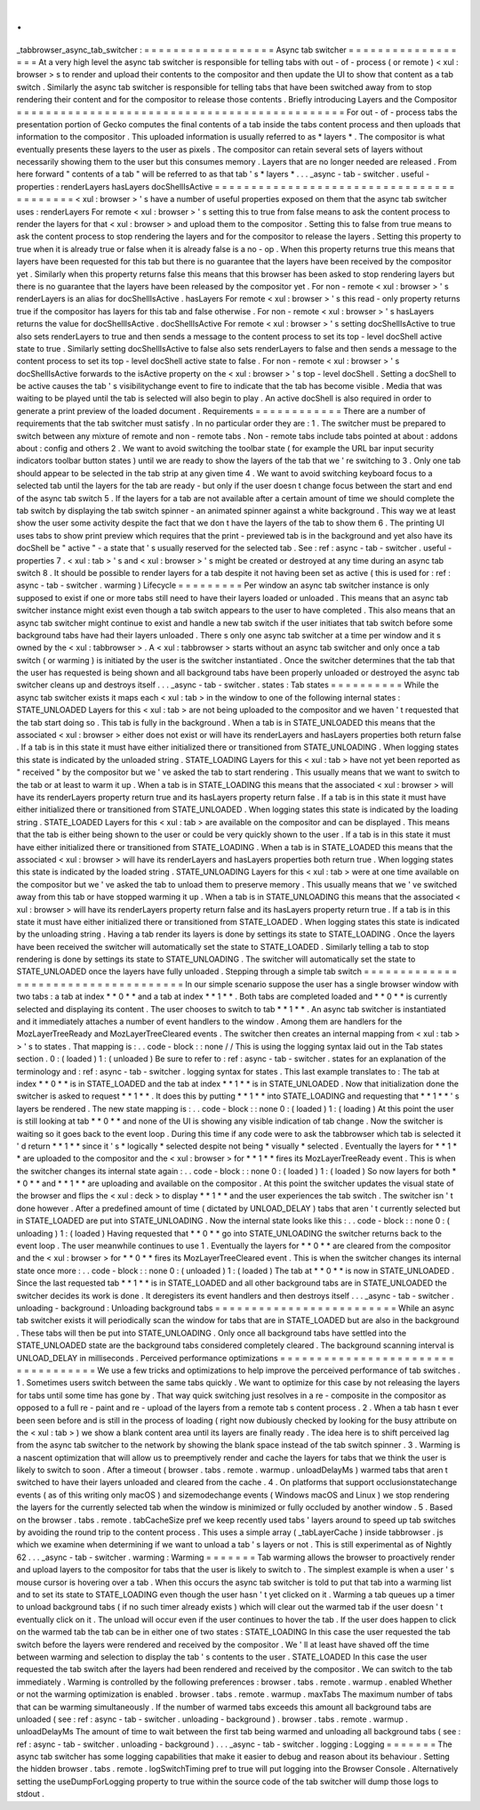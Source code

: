 .
.
_tabbrowser_async_tab_switcher
:
=
=
=
=
=
=
=
=
=
=
=
=
=
=
=
=
=
=
Async
tab
switcher
=
=
=
=
=
=
=
=
=
=
=
=
=
=
=
=
=
=
At
a
very
high
level
the
async
tab
switcher
is
responsible
for
telling
tabs
with
out
-
of
-
process
(
or
remote
)
<
xul
:
browser
>
s
to
render
and
upload
their
contents
to
the
compositor
and
then
update
the
UI
to
show
that
content
as
a
tab
switch
.
Similarly
the
async
tab
switcher
is
responsible
for
telling
tabs
that
have
been
switched
away
from
to
stop
rendering
their
content
and
for
the
compositor
to
release
those
contents
.
Briefly
introducing
Layers
and
the
Compositor
=
=
=
=
=
=
=
=
=
=
=
=
=
=
=
=
=
=
=
=
=
=
=
=
=
=
=
=
=
=
=
=
=
=
=
=
=
=
=
=
=
=
=
=
=
For
out
-
of
-
process
tabs
the
presentation
portion
of
Gecko
computes
the
final
contents
of
a
tab
inside
the
tabs
content
process
and
then
uploads
that
information
to
the
compositor
.
This
uploaded
information
is
usually
referred
to
as
*
layers
*
.
The
compositor
is
what
eventually
presents
these
layers
to
the
user
as
pixels
.
The
compositor
can
retain
several
sets
of
layers
without
necessarily
showing
them
to
the
user
but
this
consumes
memory
.
Layers
that
are
no
longer
needed
are
released
.
From
here
forward
"
contents
of
a
tab
"
will
be
referred
to
as
that
tab
'
s
*
layers
*
.
.
.
_async
-
tab
-
switcher
.
useful
-
properties
:
renderLayers
hasLayers
docShellIsActive
=
=
=
=
=
=
=
=
=
=
=
=
=
=
=
=
=
=
=
=
=
=
=
=
=
=
=
=
=
=
=
=
=
=
=
=
=
=
=
=
=
<
xul
:
browser
>
'
s
have
a
number
of
useful
properties
exposed
on
them
that
the
async
tab
switcher
uses
:
renderLayers
For
remote
<
xul
:
browser
>
'
s
setting
this
to
true
from
false
means
to
ask
the
content
process
to
render
the
layers
for
that
<
xul
:
browser
>
and
upload
them
to
the
compositor
.
Setting
this
to
false
from
true
means
to
ask
the
content
process
to
stop
rendering
the
layers
and
for
the
compositor
to
release
the
layers
.
Setting
this
property
to
true
when
it
is
already
true
or
false
when
it
is
already
false
is
a
no
-
op
.
When
this
property
returns
true
this
means
that
layers
have
been
requested
for
this
tab
but
there
is
no
guarantee
that
the
layers
have
been
received
by
the
compositor
yet
.
Similarly
when
this
property
returns
false
this
means
that
this
browser
has
been
asked
to
stop
rendering
layers
but
there
is
no
guarantee
that
the
layers
have
been
released
by
the
compositor
yet
.
For
non
-
remote
<
xul
:
browser
>
'
s
renderLayers
is
an
alias
for
docShellIsActive
.
hasLayers
For
remote
<
xul
:
browser
>
'
s
this
read
-
only
property
returns
true
if
the
compositor
has
layers
for
this
tab
and
false
otherwise
.
For
non
-
remote
<
xul
:
browser
>
'
s
hasLayers
returns
the
value
for
docShellIsActive
.
docShellIsActive
For
remote
<
xul
:
browser
>
'
s
setting
docShellIsActive
to
true
also
sets
renderLayers
to
true
and
then
sends
a
message
to
the
content
process
to
set
its
top
-
level
docShell
active
state
to
true
.
Similarly
setting
docShellIsActive
to
false
also
sets
renderLayers
to
false
and
then
sends
a
message
to
the
content
process
to
set
its
top
-
level
docShell
active
state
to
false
.
For
non
-
remote
<
xul
:
browser
>
'
s
docShellIsActive
forwards
to
the
isActive
property
on
the
<
xul
:
browser
>
'
s
top
-
level
docShell
.
Setting
a
docShell
to
be
active
causes
the
tab
'
s
visibilitychange
event
to
fire
to
indicate
that
the
tab
has
become
visible
.
Media
that
was
waiting
to
be
played
until
the
tab
is
selected
will
also
begin
to
play
.
An
active
docShell
is
also
required
in
order
to
generate
a
print
preview
of
the
loaded
document
.
Requirements
=
=
=
=
=
=
=
=
=
=
=
=
There
are
a
number
of
requirements
that
the
tab
switcher
must
satisfy
.
In
no
particular
order
they
are
:
1
.
The
switcher
must
be
prepared
to
switch
between
any
mixture
of
remote
and
non
-
remote
tabs
.
Non
-
remote
tabs
include
tabs
pointed
at
about
:
addons
about
:
config
and
others
2
.
We
want
to
avoid
switching
the
toolbar
state
(
for
example
the
URL
bar
input
security
indicators
toolbar
button
states
)
until
we
are
ready
to
show
the
layers
of
the
tab
that
we
'
re
switching
to
3
.
Only
one
tab
should
appear
to
be
selected
in
the
tab
strip
at
any
given
time
4
.
We
want
to
avoid
switching
keyboard
focus
to
a
selected
tab
until
the
layers
for
the
tab
are
ready
-
but
only
if
the
user
doesn
t
change
focus
between
the
start
and
end
of
the
async
tab
switch
5
.
If
the
layers
for
a
tab
are
not
available
after
a
certain
amount
of
time
we
should
complete
the
tab
switch
by
displaying
the
tab
switch
spinner
-
an
animated
spinner
against
a
white
background
.
This
way
we
at
least
show
the
user
some
activity
despite
the
fact
that
we
don
t
have
the
layers
of
the
tab
to
show
them
6
.
The
printing
UI
uses
tabs
to
show
print
preview
which
requires
that
the
print
-
previewed
tab
is
in
the
background
and
yet
also
have
its
docShell
be
"
active
"
-
a
state
that
'
s
usually
reserved
for
the
selected
tab
.
See
:
ref
:
async
-
tab
-
switcher
.
useful
-
properties
7
.
<
xul
:
tab
>
'
s
and
<
xul
:
browser
>
'
s
might
be
created
or
destroyed
at
any
time
during
an
async
tab
switch
8
.
It
should
be
possible
to
render
layers
for
a
tab
despite
it
not
having
been
set
as
active
(
this
is
used
for
:
ref
:
async
-
tab
-
switcher
.
warming
)
Lifecycle
=
=
=
=
=
=
=
=
=
Per
window
an
async
tab
switcher
instance
is
only
supposed
to
exist
if
one
or
more
tabs
still
need
to
have
their
layers
loaded
or
unloaded
.
This
means
that
an
async
tab
switcher
instance
might
exist
even
though
a
tab
switch
appears
to
the
user
to
have
completed
.
This
also
means
that
an
async
tab
switcher
might
continue
to
exist
and
handle
a
new
tab
switch
if
the
user
initiates
that
tab
switch
before
some
background
tabs
have
had
their
layers
unloaded
.
There
s
only
one
async
tab
switcher
at
a
time
per
window
and
it
s
owned
by
the
<
xul
:
tabbrowser
>
.
A
<
xul
:
tabbrowser
>
starts
without
an
async
tab
switcher
and
only
once
a
tab
switch
(
or
warming
)
is
initiated
by
the
user
is
the
switcher
instantiated
.
Once
the
switcher
determines
that
the
tab
that
the
user
has
requested
is
being
shown
and
all
background
tabs
have
been
properly
unloaded
or
destroyed
the
async
tab
switcher
cleans
up
and
destroys
itself
.
.
.
_async
-
tab
-
switcher
.
states
:
Tab
states
=
=
=
=
=
=
=
=
=
=
While
the
async
tab
switcher
exists
it
maps
each
<
xul
:
tab
>
in
the
window
to
one
of
the
following
internal
states
:
STATE_UNLOADED
Layers
for
this
<
xul
:
tab
>
are
not
being
uploaded
to
the
compositor
and
we
haven
'
t
requested
that
the
tab
start
doing
so
.
This
tab
is
fully
in
the
background
.
When
a
tab
is
in
STATE_UNLOADED
this
means
that
the
associated
<
xul
:
browser
>
either
does
not
exist
or
will
have
its
renderLayers
and
hasLayers
properties
both
return
false
.
If
a
tab
is
in
this
state
it
must
have
either
initialized
there
or
transitioned
from
STATE_UNLOADING
.
When
logging
states
this
state
is
indicated
by
the
unloaded
string
.
STATE_LOADING
Layers
for
this
<
xul
:
tab
>
have
not
yet
been
reported
as
"
received
"
by
the
compositor
but
we
'
ve
asked
the
tab
to
start
rendering
.
This
usually
means
that
we
want
to
switch
to
the
tab
or
at
least
to
warm
it
up
.
When
a
tab
is
in
STATE_LOADING
this
means
that
the
associated
<
xul
:
browser
>
will
have
its
renderLayers
property
return
true
and
its
hasLayers
property
return
false
.
If
a
tab
is
in
this
state
it
must
have
either
initialized
there
or
transitioned
from
STATE_UNLOADED
.
When
logging
states
this
state
is
indicated
by
the
loading
string
.
STATE_LOADED
Layers
for
this
<
xul
:
tab
>
are
available
on
the
compositor
and
can
be
displayed
.
This
means
that
the
tab
is
either
being
shown
to
the
user
or
could
be
very
quickly
shown
to
the
user
.
If
a
tab
is
in
this
state
it
must
have
either
initialized
there
or
transitioned
from
STATE_LOADING
.
When
a
tab
is
in
STATE_LOADED
this
means
that
the
associated
<
xul
:
browser
>
will
have
its
renderLayers
and
hasLayers
properties
both
return
true
.
When
logging
states
this
state
is
indicated
by
the
loaded
string
.
STATE_UNLOADING
Layers
for
this
<
xul
:
tab
>
were
at
one
time
available
on
the
compositor
but
we
'
ve
asked
the
tab
to
unload
them
to
preserve
memory
.
This
usually
means
that
we
'
ve
switched
away
from
this
tab
or
have
stopped
warming
it
up
.
When
a
tab
is
in
STATE_UNLOADING
this
means
that
the
associated
<
xul
:
browser
>
will
have
its
renderLayers
property
return
false
and
its
hasLayers
property
return
true
.
If
a
tab
is
in
this
state
it
must
have
either
initialized
there
or
transitioned
from
STATE_LOADED
.
When
logging
states
this
state
is
indicated
by
the
unloading
string
.
Having
a
tab
render
its
layers
is
done
by
settings
its
state
to
STATE_LOADING
.
Once
the
layers
have
been
received
the
switcher
will
automatically
set
the
state
to
STATE_LOADED
.
Similarly
telling
a
tab
to
stop
rendering
is
done
by
settings
its
state
to
STATE_UNLOADING
.
The
switcher
will
automatically
set
the
state
to
STATE_UNLOADED
once
the
layers
have
fully
unloaded
.
Stepping
through
a
simple
tab
switch
=
=
=
=
=
=
=
=
=
=
=
=
=
=
=
=
=
=
=
=
=
=
=
=
=
=
=
=
=
=
=
=
=
=
=
=
In
our
simple
scenario
suppose
the
user
has
a
single
browser
window
with
two
tabs
:
a
tab
at
index
*
*
0
*
*
and
a
tab
at
index
*
*
1
*
*
.
Both
tabs
are
completed
loaded
and
*
*
0
*
*
is
currently
selected
and
displaying
its
content
.
The
user
chooses
to
switch
to
tab
*
*
1
*
*
.
An
async
tab
switcher
is
instantiated
and
it
immediately
attaches
a
number
of
event
handlers
to
the
window
.
Among
them
are
handlers
for
the
MozLayerTreeReady
and
MozLayerTreeCleared
events
.
The
switcher
then
creates
an
internal
mapping
from
<
xul
:
tab
>
>
'
s
to
states
.
That
mapping
is
:
.
.
code
-
block
:
:
none
/
/
This
is
using
the
logging
syntax
laid
out
in
the
Tab
states
section
.
0
:
(
loaded
)
1
:
(
unloaded
)
Be
sure
to
refer
to
:
ref
:
async
-
tab
-
switcher
.
states
for
an
explanation
of
the
terminology
and
:
ref
:
async
-
tab
-
switcher
.
logging
syntax
for
states
.
This
last
example
translates
to
:
The
tab
at
index
*
*
0
*
*
is
in
STATE_LOADED
and
the
tab
at
index
*
*
1
*
*
is
in
STATE_UNLOADED
.
Now
that
initialization
done
the
switcher
is
asked
to
request
*
*
1
*
*
.
It
does
this
by
putting
*
*
1
*
*
into
STATE_LOADING
and
requesting
that
*
*
1
*
*
'
s
layers
be
rendered
.
The
new
state
mapping
is
:
.
.
code
-
block
:
:
none
0
:
(
loaded
)
1
:
(
loading
)
At
this
point
the
user
is
still
looking
at
tab
*
*
0
*
*
and
none
of
the
UI
is
showing
any
visible
indication
of
tab
change
.
Now
the
switcher
is
waiting
so
it
goes
back
to
the
event
loop
.
During
this
time
if
any
code
were
to
ask
the
tabbrowser
which
tab
is
selected
it
'
d
return
*
*
1
*
*
since
it
'
s
*
logically
*
selected
despite
not
being
*
visually
*
selected
.
Eventually
the
layers
for
*
*
1
*
*
are
uploaded
to
the
compositor
and
the
<
xul
:
browser
>
for
*
*
1
*
*
fires
its
MozLayerTreeReady
event
.
This
is
when
the
switcher
changes
its
internal
state
again
:
.
.
code
-
block
:
:
none
0
:
(
loaded
)
1
:
(
loaded
)
So
now
layers
for
both
*
*
0
*
*
and
*
*
1
*
*
are
uploading
and
available
on
the
compositor
.
At
this
point
the
switcher
updates
the
visual
state
of
the
browser
and
flips
the
<
xul
:
deck
>
to
display
*
*
1
*
*
and
the
user
experiences
the
tab
switch
.
The
switcher
isn
'
t
done
however
.
After
a
predefined
amount
of
time
(
dictated
by
UNLOAD_DELAY
)
tabs
that
aren
'
t
currently
selected
but
in
STATE_LOADED
are
put
into
STATE_UNLOADING
.
Now
the
internal
state
looks
like
this
:
.
.
code
-
block
:
:
none
0
:
(
unloading
)
1
:
(
loaded
)
Having
requested
that
*
*
0
*
*
go
into
STATE_UNLOADING
the
switcher
returns
back
to
the
event
loop
.
The
user
meanwhile
continues
to
use
1
.
Eventually
the
layers
for
*
*
0
*
*
are
cleared
from
the
compositor
and
the
<
xul
:
browser
>
for
*
*
0
*
*
fires
its
MozLayerTreeCleared
event
.
This
is
when
the
switcher
changes
its
internal
state
once
more
:
.
.
code
-
block
:
:
none
0
:
(
unloaded
)
1
:
(
loaded
)
The
tab
at
*
*
0
*
*
is
now
in
STATE_UNLOADED
.
Since
the
last
requested
tab
*
*
1
*
*
is
in
STATE_LOADED
and
all
other
background
tabs
are
in
STATE_UNLOADED
the
switcher
decides
its
work
is
done
.
It
deregisters
its
event
handlers
and
then
destroys
itself
.
.
.
_async
-
tab
-
switcher
.
unloading
-
background
:
Unloading
background
tabs
=
=
=
=
=
=
=
=
=
=
=
=
=
=
=
=
=
=
=
=
=
=
=
=
=
While
an
async
tab
switcher
exists
it
will
periodically
scan
the
window
for
tabs
that
are
in
STATE_LOADED
but
are
also
in
the
background
.
These
tabs
will
then
be
put
into
STATE_UNLOADING
.
Only
once
all
background
tabs
have
settled
into
the
STATE_UNLOADED
state
are
the
background
tabs
considered
completely
cleared
.
The
background
scanning
interval
is
UNLOAD_DELAY
in
milliseconds
.
Perceived
performance
optimizations
=
=
=
=
=
=
=
=
=
=
=
=
=
=
=
=
=
=
=
=
=
=
=
=
=
=
=
=
=
=
=
=
=
=
=
We
use
a
few
tricks
and
optimizations
to
help
improve
the
perceived
performance
of
tab
switches
.
1
.
Sometimes
users
switch
between
the
same
tabs
quickly
.
We
want
to
optimize
for
this
case
by
not
releasing
the
layers
for
tabs
until
some
time
has
gone
by
.
That
way
quick
switching
just
resolves
in
a
re
-
composite
in
the
compositor
as
opposed
to
a
full
re
-
paint
and
re
-
upload
of
the
layers
from
a
remote
tab
s
content
process
.
2
.
When
a
tab
hasn
t
ever
been
seen
before
and
is
still
in
the
process
of
loading
(
right
now
dubiously
checked
by
looking
for
the
busy
attribute
on
the
<
xul
:
tab
>
)
we
show
a
blank
content
area
until
its
layers
are
finally
ready
.
The
idea
here
is
to
shift
perceived
lag
from
the
async
tab
switcher
to
the
network
by
showing
the
blank
space
instead
of
the
tab
switch
spinner
.
3
.
Warming
is
a
nascent
optimization
that
will
allow
us
to
preemptively
render
and
cache
the
layers
for
tabs
that
we
think
the
user
is
likely
to
switch
to
soon
.
After
a
timeout
(
browser
.
tabs
.
remote
.
warmup
.
unloadDelayMs
)
warmed
tabs
that
aren
t
switched
to
have
their
layers
unloaded
and
cleared
from
the
cache
.
4
.
On
platforms
that
support
occlusionstatechange
events
(
as
of
this
writing
only
macOS
)
and
sizemodechange
events
(
Windows
macOS
and
Linux
)
we
stop
rendering
the
layers
for
the
currently
selected
tab
when
the
window
is
minimized
or
fully
occluded
by
another
window
.
5
.
Based
on
the
browser
.
tabs
.
remote
.
tabCacheSize
pref
we
keep
recently
used
tabs
'
layers
around
to
speed
up
tab
switches
by
avoiding
the
round
trip
to
the
content
process
.
This
uses
a
simple
array
(
_tabLayerCache
)
inside
tabbrowser
.
js
which
we
examine
when
determining
if
we
want
to
unload
a
tab
'
s
layers
or
not
.
This
is
still
experimental
as
of
Nightly
62
.
.
.
_async
-
tab
-
switcher
.
warming
:
Warming
=
=
=
=
=
=
=
Tab
warming
allows
the
browser
to
proactively
render
and
upload
layers
to
the
compositor
for
tabs
that
the
user
is
likely
to
switch
to
.
The
simplest
example
is
when
a
user
'
s
mouse
cursor
is
hovering
over
a
tab
.
When
this
occurs
the
async
tab
switcher
is
told
to
put
that
tab
into
a
warming
list
and
to
set
its
state
to
STATE_LOADING
even
though
the
user
hasn
'
t
yet
clicked
on
it
.
Warming
a
tab
queues
up
a
timer
to
unload
background
tabs
(
if
no
such
timer
already
exists
)
which
will
clear
out
the
warmed
tab
if
the
user
doesn
'
t
eventually
click
on
it
.
The
unload
will
occur
even
if
the
user
continues
to
hover
the
tab
.
If
the
user
does
happen
to
click
on
the
warmed
tab
the
tab
can
be
in
either
one
of
two
states
:
STATE_LOADING
In
this
case
the
user
requested
the
tab
switch
before
the
layers
were
rendered
and
received
by
the
compositor
.
We
'
ll
at
least
have
shaved
off
the
time
between
warming
and
selection
to
display
the
tab
'
s
contents
to
the
user
.
STATE_LOADED
In
this
case
the
user
requested
the
tab
switch
after
the
layers
had
been
rendered
and
received
by
the
compositor
.
We
can
switch
to
the
tab
immediately
.
Warming
is
controlled
by
the
following
preferences
:
browser
.
tabs
.
remote
.
warmup
.
enabled
Whether
or
not
the
warming
optimization
is
enabled
.
browser
.
tabs
.
remote
.
warmup
.
maxTabs
The
maximum
number
of
tabs
that
can
be
warming
simultaneously
.
If
the
number
of
warmed
tabs
exceeds
this
amount
all
background
tabs
are
unloaded
(
see
:
ref
:
async
-
tab
-
switcher
.
unloading
-
background
)
.
browser
.
tabs
.
remote
.
warmup
.
unloadDelayMs
The
amount
of
time
to
wait
between
the
first
tab
being
warmed
and
unloading
all
background
tabs
(
see
:
ref
:
async
-
tab
-
switcher
.
unloading
-
background
)
.
.
.
_async
-
tab
-
switcher
.
logging
:
Logging
=
=
=
=
=
=
=
The
async
tab
switcher
has
some
logging
capabilities
that
make
it
easier
to
debug
and
reason
about
its
behaviour
.
Setting
the
hidden
browser
.
tabs
.
remote
.
logSwitchTiming
pref
to
true
will
put
logging
into
the
Browser
Console
.
Alternatively
setting
the
useDumpForLogging
property
to
true
within
the
source
code
of
the
tab
switcher
will
dump
those
logs
to
stdout
.
